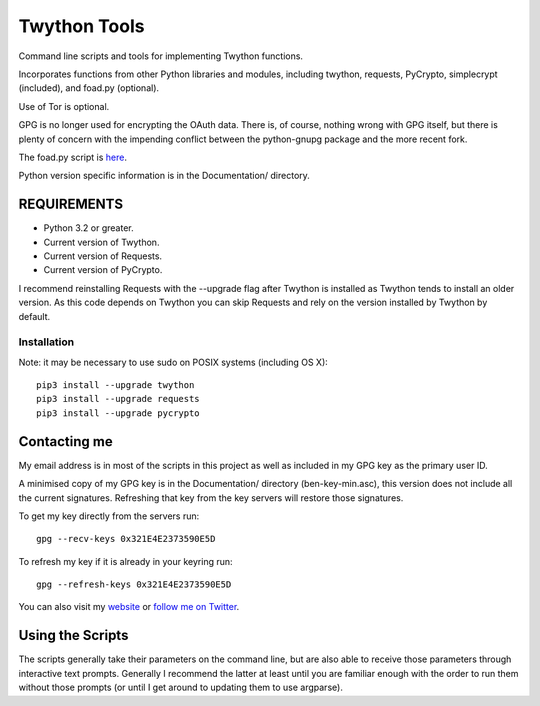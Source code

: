 Twython Tools
=============

Command line scripts and tools for implementing Twython functions.

Incorporates functions from other Python libraries and modules,
including twython, requests, PyCrypto, simplecrypt (included), and
foad.py (optional).

Use of Tor is optional.

GPG is no longer used for encrypting the OAuth data. There is, of
course, nothing wrong with GPG itself, but there is plenty of concern
with the impending conflict between the python-gnupg package and the
more recent fork.

The foad.py script is `here <https://github.com/adversary-org/foad>`__.

Python version specific information is in the Documentation/ directory.

REQUIREMENTS
------------

-  Python 3.2 or greater.
-  Current version of Twython.
-  Current version of Requests.
-  Current version of PyCrypto.

I recommend reinstalling Requests with the --upgrade flag after Twython
is installed as Twython tends to install an older version. As this code
depends on Twython you can skip Requests and rely on the version
installed by Twython by default.

Installation
~~~~~~~~~~~~

Note: it may be necessary to use sudo on POSIX systems (including OS X):

::

    pip3 install --upgrade twython
    pip3 install --upgrade requests
    pip3 install --upgrade pycrypto

Contacting me
-------------

My email address is in most of the scripts in this project as well as
included in my GPG key as the primary user ID.

A minimised copy of my GPG key is in the Documentation/ directory
(ben-key-min.asc), this version does not include all the current
signatures. Refreshing that key from the key servers will restore those
signatures.

To get my key directly from the servers run:

::

    gpg --recv-keys 0x321E4E2373590E5D

To refresh my key if it is already in your keyring run:

::

    gpg --refresh-keys 0x321E4E2373590E5D

You can also visit my `website <http://www.adversary.org/>`__ or `follow
me on Twitter <https://twitter.com/benmcginnes>`__.

Using the Scripts
-----------------

The scripts generally take their parameters on the command line, but are
also able to receive those parameters through interactive text prompts.
Generally I recommend the latter at least until you are familiar enough
with the order to run them without those prompts (or until I get around
to updating them to use argparse).
